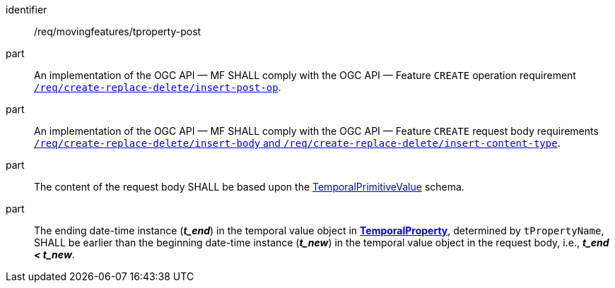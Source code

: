 ////
[[req_mf-tproperty-op-post]]
[width="90%",cols="2,6a",options="header"]
|===
^|*Requirement {counter:req-id}* |*/req/movingfeatures/tproperty-post*
^|A |An implementation of the OGC API — MF SHALL comply with the OGC API — Feature `CREATE` operation requirement link:http://docs.ogc.org/DRAFTS/20-002.html#_operation[`/req/create-replace-delete/insert-post-op`].
^|B |An implementation of the OGC API — MF SHALL comply with the OGC API — Feature `CREATE` request body requirements link:http://docs.ogc.org/DRAFTS/20-002.html#_request_body[`/req/create-replace-delete/insert-body` and `/req/create-replace-delete/insert-content-type`].
^|C |The content of the request body SHALL be based upon the <<tvalue-schema,TemporalPrimitiveValue>> schema.
^|D |The ending date-time instance (*_t_end_*) in the temporal value object in <<resource-temporalProperty-section,*TemporalProperty*>>, determined by `tPropertyName`, SHALL be earlier than the beginning date-time instance (*_t_new_*) in the temporal value object in the request body, i.e., *_t_end < t_new_*.
|===
////

[[req_mf-tproperty-op-post]]
[requirement]
====
[%metadata]
identifier:: /req/movingfeatures/tproperty-post
part:: An implementation of the OGC API — MF SHALL comply with the OGC API — Feature `CREATE` operation requirement link:http://docs.ogc.org/DRAFTS/20-002.html#_operation[`/req/create-replace-delete/insert-post-op`].
part:: An implementation of the OGC API — MF SHALL comply with the OGC API — Feature `CREATE` request body requirements link:http://docs.ogc.org/DRAFTS/20-002.html#_request_body[`/req/create-replace-delete/insert-body` and `/req/create-replace-delete/insert-content-type`].
part:: The content of the request body SHALL be based upon the <<tvalue-schema,TemporalPrimitiveValue>> schema.
part:: The ending date-time instance (*_t_end_*) in the temporal value object in <<resource-temporalProperty-section,*TemporalProperty*>>, determined by `tPropertyName`, SHALL be earlier than the beginning date-time instance (*_t_new_*) in the temporal value object in the request body, i.e., *_t_end < t_new_*.
====
